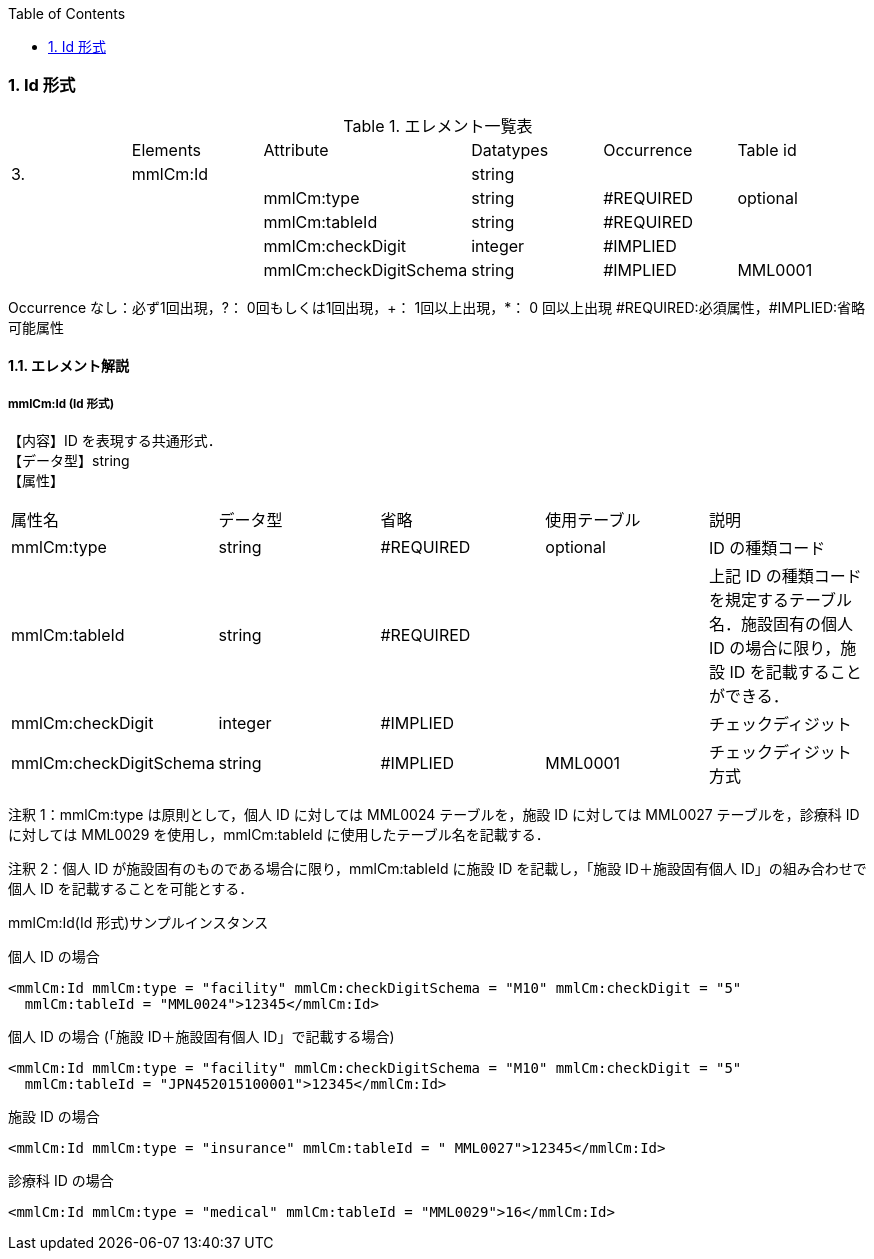 :Author: Shinji KOBAYASHI
:Email: skoba@moss.gr.jp
:toc: right
:toclevels: 2
:pagenums:
:numberd:
:sectnums:
:imagesdir: ./figures
:linkcss:

=== Id 形式

.エレメント一覧表
|=====
| |Elements|Attribute|Datatypes|Occurrence|Table id
|3.|mmlCm:Id| |string| |
| | |mmlCm:type|string|#REQUIRED|optional
| | |mmlCm:tableId|string|#REQUIRED|
| | |mmlCm:checkDigit|integer|#IMPLIED|
| | |mmlCm:checkDigitSchema|string|#IMPLIED|MML0001
|=====
Occurrence なし：必ず1回出現，?： 0回もしくは1回出現，+： 1回以上出現，*： 0 回以上出現
#REQUIRED:必須属性，#IMPLIED:省略可能属性

==== エレメント解説
===== mmlCm:Id (Id 形式)
【内容】ID を表現する共通形式． +
【データ型】string +
【属性】
|=====
|属性名|データ型|省略|使用テーブル|説明
|mmlCm:type|string|#REQUIRED|optional|ID の種類コード
|mmlCm:tableId|string|#REQUIRED| |上記 ID の種類コードを規定するテーブル名．施設固有の個人 ID の場合に限り，施設 ID を記載することができる．
|mmlCm:checkDigit|integer|#IMPLIED| |チェックディジット
|mmlCm:checkDigitSchema|string|#IMPLIED|MML0001|チェックディジット方式
|=====
注釈 1：mmlCm:type は原則として，個人 ID に対しては MML0024 テーブルを，施設 ID に対しては MML0027 テーブルを，診療科 ID に対しては MML0029 を使用し，mmlCm:tableId に使用したテーブル名を記載する．

注釈 2：個人 ID が施設固有のものである場合に限り，mmlCm:tableId に施設 ID を記載し，「施設 ID＋施設固有個人 ID」の組み合わせで個人 ID を記載することを可能とする．

.mmlCm:Id(Id 形式)サンプルインスタンス

個人 ID の場合

 <mmlCm:Id mmlCm:type = "facility" mmlCm:checkDigitSchema = "M10" mmlCm:checkDigit = "5"
   mmlCm:tableId = "MML0024">12345</mmlCm:Id>


個人 ID の場合 (「施設 ID＋施設固有個人 ID」で記載する場合)

 <mmlCm:Id mmlCm:type = "facility" mmlCm:checkDigitSchema = "M10" mmlCm:checkDigit = "5"
   mmlCm:tableId = "JPN452015100001">12345</mmlCm:Id>


施設 ID の場合

 <mmlCm:Id mmlCm:type = "insurance" mmlCm:tableId = " MML0027">12345</mmlCm:Id>


診療科 ID の場合

 <mmlCm:Id mmlCm:type = "medical" mmlCm:tableId = "MML0029">16</mmlCm:Id>
